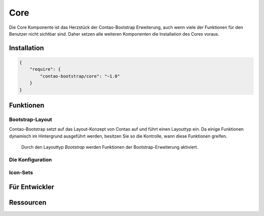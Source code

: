 
Core
====

Die Core Komponente ist das Herzstück der Contao-Bootstrap Erweiterung, auch wenn viele der Funktionen für den Benutzer
nicht sichtbar sind. Daher setzen alle weiteren Komponenten die Installation des Cores voraus.

Installation
------------

.. code-block:: javascript

    {
        "require": {
            "contao-bootstrap/core": "~1.0"
        }
    }

Funktionen
----------

Bootstrap-Layout
****************

Contao-Bootstrap setzt auf das Layout-Konzept von Contao auf und führt einen Layouttyp ein. Da einige Funktionen
dynamisch im Hintergrund ausgeführt werden, besitzen Sie so die Kontrolle, wann diese Funktionen greifen.

.. figure:: ../../../assets/manual/components/core_layouttype.png
   :scale: 100 %
   :alt: Layouttyp

   Durch den Layouttyp *Bootstrap* werden Funktionen der Bootstrap-Erweiterung aktiviert.


Die Konfiguration
*****************

Icon-Sets
*********

Für Entwickler
--------------

Ressourcen
----------
